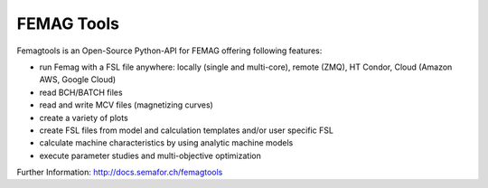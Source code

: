 

FEMAG Tools 
===========
.. image:: https://travis-ci.org/SEMAFORInformatik/femagtools.svg?branch=master
    :target: https://travis-ci.org/SEMAFORInformatik/femagtools

Femagtools is an Open-Source Python-API for FEMAG offering following features:

* run Femag with a FSL file anywhere:
  locally (single and multi-core), remote (ZMQ), HT Condor, Cloud (Amazon AWS, Google Cloud)
* read BCH/BATCH files
* read and write MCV files (magnetizing curves)
* create a variety of plots
* create FSL files from model and calculation templates and/or user specific FSL 
* calculate machine characteristics by using analytic machine models
* execute parameter studies and multi-objective optimization

Further Information: http://docs.semafor.ch/femagtools


